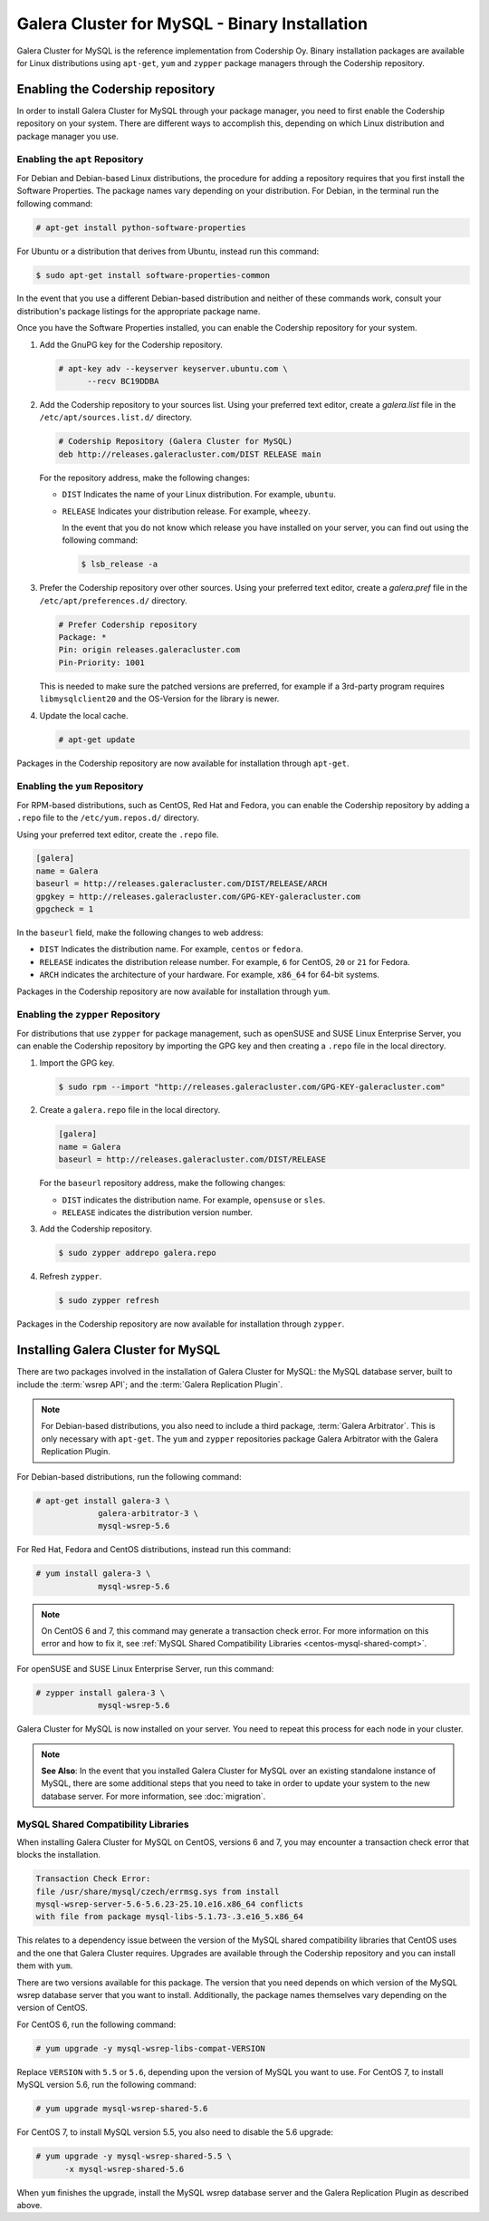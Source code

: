 ==============================================
Galera Cluster for MySQL - Binary Installation
==============================================
.. _`galera-mysql-binary-install`:

Galera Cluster for MySQL is the reference implementation from Codership Oy.  Binary installation packages are available for Linux distributions using ``apt-get``, ``yum`` and ``zypper`` package managers through the Codership repository.

----------------------------------
Enabling the Codership repository
----------------------------------
.. _`mysql-repo`:

In order to install Galera Cluster for MySQL through your package manager, you need to first enable the Codership repository on your system.  There are different ways to accomplish this, depending on which Linux distribution and package manager you use.

^^^^^^^^^^^^^^^^^^^^^^^^^^^^^^^^^
Enabling the ``apt`` Repository
^^^^^^^^^^^^^^^^^^^^^^^^^^^^^^^^^
.. _`mysql-deb`:

For Debian and Debian-based Linux distributions, the procedure for adding a repository requires that you first install the Software Properties.  The package names vary depending on your distribution.  For Debian, in the terminal run the following command:

.. code-block:: console

   # apt-get install python-software-properties

For Ubuntu or a distribution that derives from Ubuntu, instead run this command:

.. code-block:: console

   $ sudo apt-get install software-properties-common

In the event that you use a different Debian-based distribution and neither of these commands work, consult your distribution's package listings for the appropriate package name.

Once you have the Software Properties installed, you can enable the Codership repository for your system.

#. Add the GnuPG key for the Codership repository.

   .. code-block:: console

      # apt-key adv --keyserver keyserver.ubuntu.com \
            --recv BC19DDBA

#. Add the Codership repository to your sources list.  Using your preferred text editor, create a `galera.list` file in the ``/etc/apt/sources.list.d/`` directory.

   .. code-block:: linux-config

      # Codership Repository (Galera Cluster for MySQL)
      deb http://releases.galeracluster.com/DIST RELEASE main

   For the repository address, make the following changes:

   - ``DIST`` Indicates the name of your Linux distribution.  For example, ``ubuntu``.

   - ``RELEASE`` Indicates your distribution release.  For example, ``wheezy``.

     In the event that you do not know which release you have installed on your server, you can find out using the following command:

     .. code-block:: console

	$ lsb_release -a

#. Prefer the Codership repository over other sources. Using your preferred text editor, create a `galera.pref` file in the ``/etc/apt/preferences.d/`` directory.

   .. code-block:: linux-config
   
      # Prefer Codership repository
      Package: *
      Pin: origin releases.galeracluster.com
      Pin-Priority: 1001

   This is needed to make sure the patched versions are preferred, for example if a 3rd-party program requires ``libmysqlclient20`` and the OS-Version for the library is newer. 

#. Update the local cache.

   .. code-block:: console

      # apt-get update

Packages in the Codership repository are now available for installation through ``apt-get``.



^^^^^^^^^^^^^^^^^^^^^^^^^^^^^^^^
Enabling the ``yum`` Repository
^^^^^^^^^^^^^^^^^^^^^^^^^^^^^^^^
.. _`mysql-yum-repo`:


For RPM-based distributions, such as CentOS, Red Hat and Fedora, you can enable the Codership repository by adding a ``.repo`` file to the ``/etc/yum.repos.d/`` directory.

Using your preferred text editor, create the ``.repo`` file.

.. code-block:: ini

   [galera]
   name = Galera
   baseurl = http://releases.galeracluster.com/DIST/RELEASE/ARCH
   gpgkey = http://releases.galeracluster.com/GPG-KEY-galeracluster.com
   gpgcheck = 1

In the ``baseurl`` field, make the following changes to web address:

- ``DIST`` Indicates the distribution name.  For example, ``centos`` or ``fedora``.

- ``RELEASE`` indicates the distribution release number.  For example, ``6`` for CentOS, ``20`` or ``21`` for Fedora.

- ``ARCH`` indicates the architecture of your hardware.  For example, ``x86_64`` for 64-bit systems.

Packages in the Codership repository are now available for installation through ``yum``.

^^^^^^^^^^^^^^^^^^^^^^^^^^^^^^^^^^^^
Enabling the ``zypper`` Repository
^^^^^^^^^^^^^^^^^^^^^^^^^^^^^^^^^^^^
.. _`mysql-zypper-repo`:

For distributions that use ``zypper`` for package management, such as openSUSE and SUSE Linux Enterprise Server, you can enable the Codership repository by importing the GPG key and then creating a ``.repo`` file in the local directory.

#. Import the GPG key.

   .. code-block:: console

      $ sudo rpm --import "http://releases.galeracluster.com/GPG-KEY-galeracluster.com"

#. Create a ``galera.repo`` file in the local directory.

   .. code-block:: ini

      [galera]
      name = Galera
      baseurl = http://releases.galeracluster.com/DIST/RELEASE

   For the ``baseurl`` repository address, make the following changes:

   - ``DIST`` indicates the distribution name.  For example, ``opensuse`` or ``sles``.

   - ``RELEASE`` indicates the distribution version number.
 
#. Add the Codership repository.

   .. code-block:: console

      $ sudo zypper addrepo galera.repo

#. Refresh ``zypper``.

   .. code-block:: console

      $ sudo zypper refresh
      
Packages in the Codership repository are now available for installation through ``zypper``.



-----------------------------------
Installing Galera Cluster for MySQL
-----------------------------------
.. _`mysql-install`:


There are two packages involved in the installation of Galera Cluster for MySQL: the MySQL database server, built to include the :term:`wsrep API`; and the :term:`Galera Replication Plugin`.

.. note:: For Debian-based distributions, you also need to include a third package, :term:`Galera Arbitrator`.  This is only necessary with ``apt-get``.  The ``yum`` and ``zypper`` repositories package Galera Arbitrator with the Galera Replication Plugin.

For Debian-based distributions, run the following command:

.. code-block:: console

   # apt-get install galera-3 \
		galera-arbitrator-3 \
		mysql-wsrep-5.6

For Red Hat, Fedora and CentOS distributions, instead run this command:

.. code-block:: console
	 
   # yum install galera-3 \
		mysql-wsrep-5.6


.. note:: On CentOS 6 and 7, this command may generate a transaction check error. For more information on this error and how to fix it, see :ref:`MySQL Shared Compatibility Libraries <centos-mysql-shared-compt>`.
		
For openSUSE and SUSE Linux Enterprise Server, run this command:

.. code-block:: console

   # zypper install galera-3 \
		mysql-wsrep-5.6
		
Galera Cluster for MySQL is now installed on your server.  You need to repeat this process for each node in your cluster.

.. note:: **See Also**: In the event that you installed Galera Cluster for MySQL over an existing standalone instance of MySQL, there are some additional steps that you need to take in order to update your system to the new database server.  For more information, see :doc:`migration`.


^^^^^^^^^^^^^^^^^^^^^^^^^^^^^^^^^^^^^
MySQL Shared Compatibility Libraries
^^^^^^^^^^^^^^^^^^^^^^^^^^^^^^^^^^^^^
.. _`centos-mysql-shared-compt`:

When installing Galera Cluster for MySQL on CentOS, versions 6 and 7, you may encounter a transaction check error that blocks the installation.  

.. code-block:: text

   Transaction Check Error:
   file /usr/share/mysql/czech/errmsg.sys from install
   mysql-wsrep-server-5.6-5.6.23-25.10.e16.x86_64 conflicts
   with file from package mysql-libs-5.1.73-.3.e16_5.x86_64

This relates to a dependency issue between the version of the MySQL shared compatibility libraries that CentOS uses and the one that Galera Cluster requires.  Upgrades are available through the Codership repository and you can install them with ``yum``.

There are two versions available for this package.  The version that you need depends on which version of the MySQL wsrep database server that you want to install.  Additionally, the package names themselves vary depending on the version of CentOS.

For CentOS 6, run the following command:

.. code-block:: console

   # yum upgrade -y mysql-wsrep-libs-compat-VERSION

Replace ``VERSION`` with ``5.5`` or ``5.6``, depending upon the version of MySQL you want to use.  For CentOS 7, to install MySQL version 5.6, run the following command:

.. code-block:: console

   # yum upgrade mysql-wsrep-shared-5.6

For CentOS 7, to install MySQL version 5.5, you also need to disable the 5.6 upgrade:

.. code-block:: console

   # yum upgrade -y mysql-wsrep-shared-5.5 \
         -x mysql-wsrep-shared-5.6

When ``yum`` finishes the upgrade, install the MySQL wsrep database server and the Galera Replication Plugin as described above.






